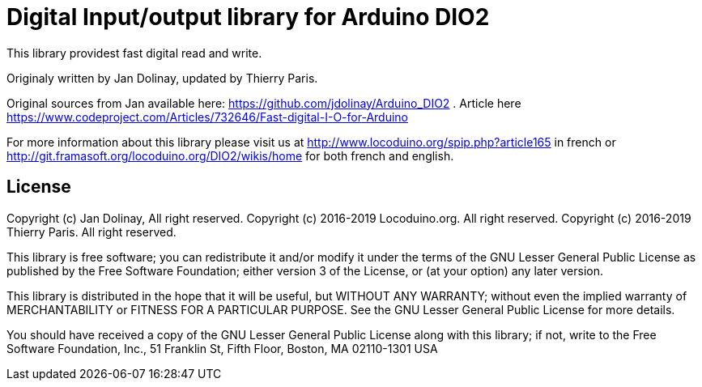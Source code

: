 = Digital Input/output library for Arduino DIO2 =

This library providest fast digital read and write.

Originaly written by Jan Dolinay, updated by Thierry Paris.

Original sources from Jan available here: https://github.com/jdolinay/Arduino_DIO2 . Article here https://www.codeproject.com/Articles/732646/Fast-digital-I-O-for-Arduino

For more information about this library please visit us at
http://www.locoduino.org/spip.php?article165 in french or
http://git.framasoft.org/locoduino.org/DIO2/wikis/home for both french and english.

== License ==

Copyright (c) Jan Dolinay, All right reserved.
Copyright (c) 2016-2019 Locoduino.org. All right reserved.
Copyright (c) 2016-2019 Thierry Paris. All right reserved.

This library is free software; you can redistribute it and/or
modify it under the terms of the GNU Lesser General Public
License as published by the Free Software Foundation; either
version 3 of the License, or (at your option) any later version.

This library is distributed in the hope that it will be useful,
but WITHOUT ANY WARRANTY; without even the implied warranty of
MERCHANTABILITY or FITNESS FOR A PARTICULAR PURPOSE. See the GNU
Lesser General Public License for more details.

You should have received a copy of the GNU Lesser General Public
License along with this library; if not, write to the Free Software
Foundation, Inc., 51 Franklin St, Fifth Floor, Boston, MA 02110-1301 USA
